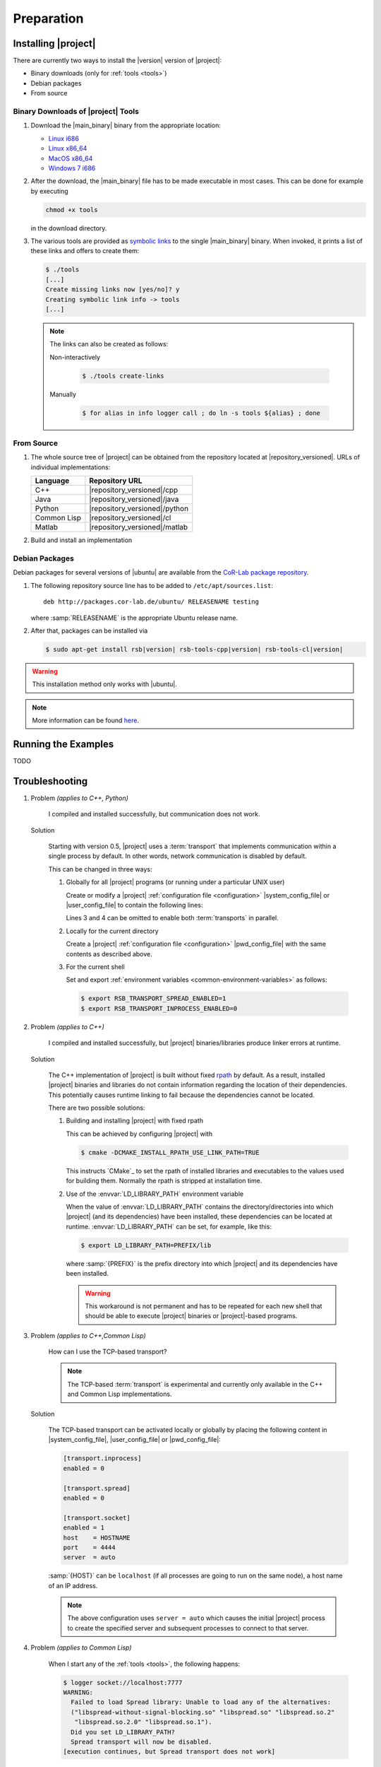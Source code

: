 .. _preparation:

=============
 Preparation
=============

.. _install:

Installing |project|
====================

There are currently two ways to install the |version| version of
|project|:

* Binary downloads (only for :ref:`tools <tools>`)
* Debian packages
* From source

Binary Downloads of |project| Tools
-----------------------------------

#. Download the |main_binary| binary from the appropriate location:

   * `Linux i686 <https://ci.cor-lab.de/job/rsb-tools-cl-trunk/label=ubuntu_lucid_32bit/>`_
   * `Linux x86_64 <https://ci.cor-lab.de/job/rsb-tools-cl-trunk/label=ubuntu_lucid_64bit/>`_
   * `MacOS x86_64 <https://ci.cor-lab.de/job/rsb-tools-cl-trunk/label=MAC_OS_lion_64bit/>`_
   * `Windows 7 i686 <https://ci.cor-lab.de/job/rsb-tools-cl-trunk-windows/label=192.168.100.120>`_

#. After the download, the |main_binary| file has to be made
   executable in most cases. This can be done for example by executing

   .. code-block:: sh

      chmod +x tools

   in the download directory.

#. The various tools are provided as `symbolic links
   <http://en.wikipedia.org/wiki/Symbolic_link>`_ to the single
   |main_binary| binary. When invoked, it prints a list of these links
   and offers to create them:

   .. code-block:: sh

      $ ./tools
      [...]
      Create missing links now [yes/no]? y
      Creating symbolic link info -> tools
      [...]

   .. note::

      The links can also be created as follows:

      Non-interactively

        .. code-block:: sh

           $ ./tools create-links

      Manually

        .. code-block:: sh

           $ for alias in info logger call ; do ln -s tools ${alias} ; done

From Source
-----------

#. The whole source tree of |project| can be obtained from the
   repository located at |repository_versioned|. URLs of individual
   implementations:

   =========== =============================
   Language    Repository URL
   =========== =============================
   C++         |repository_versioned|/cpp
   Java        |repository_versioned|/java
   Python      |repository_versioned|/python
   Common Lisp |repository_versioned|/cl
   Matlab      |repository_versioned|/matlab
   =========== =============================

#. Build and install an implementation

   .. toctree::
     :maxdepth: 1

     install-cpp
     install-cl

Debian Packages
---------------

Debian packages for several versions of |ubuntu| are available from
the `CoR-Lab package repository
<http://packages.cor-lab.de/ubuntu/dists/>`_.

#. The following repository source line has to be added to
   ``/etc/apt/sources.list``::

     deb http://packages.cor-lab.de/ubuntu/ RELEASENAME testing

   where :samp:`RELEASENAME` is the appropriate Ubuntu release name.

#. After that, packages can be installed via

   .. code-block:: sh

      $ sudo apt-get install rsb|version| rsb-tools-cpp|version| rsb-tools-cl|version|

.. warning::

   This installation method only works with |ubuntu|.

.. note::

   More information can be found `here
   <https://support.cor-lab.org/projects/ciserver/wiki/RepositoryUsage>`_.

Running the Examples
====================

TODO

.. _troubleshooting:

Troubleshooting
===============

#. Problem *(applies to C++, Python)*

     I compiled and installed successfully, but communication does not
     work.

   Solution

     Starting with version 0.5, |project| uses a :term:`transport`
     that implements communication within a single process by
     default. In other words, network communication is disabled by
     default.

     This can be changed in three ways:

     #. Globally for all |project| programs (or running under a
        particular UNIX user)

        Create or modify a |project| :ref:`configuration file
        <configuration>` |system_config_file| or |user_config_file| to
        contain the following lines:

        .. code-block:: ini
           :linenos:

           [transport.spread]
           enabled = 1
           [transport.inprocess]
           enabled = 0

        Lines 3 and 4 can be omitted to enable both :term:`transports`
        in parallel.

     #. Locally for the current directory

        Create a |project| :ref:`configuration file <configuration>`
        |pwd_config_file| with the same contents as described above.

     #. For the current shell

        Set and export :ref:`environment variables
        <common-environment-variables>` as follows:

        .. code-block:: sh

           $ export RSB_TRANSPORT_SPREAD_ENABLED=1
           $ export RSB_TRANSPORT_INPROCESS_ENABLED=0

#. Problem *(applies to C++)*

     I compiled and installed successfully, but |project|
     binaries/libraries produce linker errors at runtime.

   Solution

     The C++ implementation of |project| is built without fixed `rpath
     <http://en.wikipedia.org/wiki/Rpath>`_ by default. As a result,
     installed |project| binaries and libraries do not contain
     information regarding the location of their dependencies. This
     potentially causes runtime linking to fail because the
     dependencies cannot be located.

     There are two possible solutions:

     #. Building and installing |project| with fixed rpath

        This can be achieved by configuring |project| with

        .. code-block:: sh

           $ cmake -DCMAKE_INSTALL_RPATH_USE_LINK_PATH=TRUE

        This instructs `CMake`_ to set the rpath of installed
        libraries and executables to the values used for building
        them. Normally the rpath is stripped at installation time.

     #. Use of the :envvar:`LD_LIBRARY_PATH` environment variable

        When the value of :envvar:`LD_LIBRARY_PATH` contains the
        directory/directories into which |project| (and its
        dependencies) have been installed, these dependencies can be
        located at runtime. :envvar:`LD_LIBRARY_PATH` can be set, for
        example, like this:

        .. code-block:: sh

           $ export LD_LIBRARY_PATH=PREFIX/lib

        where :samp:`{PREFIX}` is the prefix directory into which
        |project| and its dependencies have been installed.

        .. warning::

           This workaround is not permanent and has to be repeated for
           each new shell that should be able to execute |project|
           binaries or |project|-based programs.

#. Problem *(applies to C++,Common Lisp)*

     How can I use the TCP-based transport?

     .. note::

        The TCP-based :term:`transport` is experimental and currently
        only available in the C++ and Common Lisp implementations.

   Solution

     The TCP-based transport can be activated locally or globally by
     placing the following content in |system_config_file|,
     |user_config_file| or |pwd_config_file|:

     .. code-block:: ini

        [transport.inprocess]
        enabled = 0

        [transport.spread]
        enabled = 0

        [transport.socket]
        enabled = 1
        host    = HOSTNAME
        port    = 4444
        server  = auto

     :samp:`{HOST}` can be ``localhost`` (if all processes are going
     to run on the same node), a host name of an IP address.

     .. note::

        The above configuration uses ``server = auto`` which causes
        the initial |project| process to create the specified server
        and subsequent processes to connect to that server.

#. Problem *(applies to Common Lisp)*

     When I start any of the :ref:`tools <tools>`, the following
     happens:

     .. code-block:: sh

        $ logger socket://localhost:7777
        WARNING:
          Failed to load Spread library: Unable to load any of the alternatives:
          ("libspread-without-signal-blocking.so" "libspread.so" "libspread.so.2"
           "libspread.so.2.0" "libspread.so.1").
          Did you set LD_LIBRARY_PATH?
          Spread transport will now be disabled.
        [execution continues, but Spread transport does not work]

   Solution

     Place one of the mentioned :term:`Spread` libraries on the system
     library search path or set :envvar:`LD_LIBRARY_PATH`
     appropriately.
